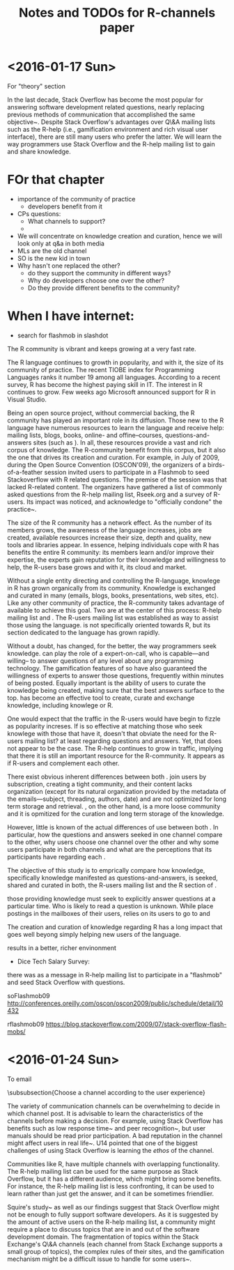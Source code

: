 #+STARTUP: showall
#+STARTUP: lognotestate
#+TAGS:
#+SEQ_TODO: TODO STARTED DONE DEFERRED CANCELLED | WAITING DELEGATED APPT
#+DRAWERS: HIDDEN STATE
#+TITLE: Notes and TODOs for R-channels paper
#+CATEGORY: todo

* <2016-01-17 Sun>


For "theory" section

    In the last decade, Stack Overflow has become the most popular \channel for answering software development related questions, nearly replacing previous methods of communication that accomplished the same objective~\cite{Vasilescu2014c}.
    Despite Stack Overflow's advantages over Q\&A mailing lists such as the R-help (i.e., gamification environment and rich visual user interface), there are still many users who prefer the latter.
    We will learn the way programmers use Stack Overflow and the R-help mailing list to gain and share knowledge.

* FOr that chapter

- importance of the community of practice
 - developers benefit from it

- CPs questions:
 - What channels to support?
 - 


- We will concentrate on knowledge creation and curation, hence we will look only at q&a in both media
- MLs are the old channel
- SO is the new kid in town
- Why hasn't one replaced the other?
  - do they support the community in different ways?
  - Why do developers choose one over the other?
  - Do they provide different benefits to the community?

* When I have internet:

- search for flashmob in slashdot

The R community is vibrant and keeps growing at a very fast rate. 

The R language continues to growth in popularity, and with it, the size of its community of practice. The recent TIOBE index for Programming Languages ranks it
number 19 among all languages.  According to a recent survey, R has become the highest paying skill in IT. The interest in R continues to grow. Few weeks ago
Microsoft announced support for R in Visual Studio\cite{r-microsot}.

Being an open source project, without commercial backing, the R community has played an important role in its diffusion. Those new to the R language have
numerous resources to learn the language and receive help: mailing lists, blogs, books, online- and offine--courses, questions-and-answers sites (such as
\so). In all, these resources provide a vast and rich corpus of knowledge. The R-community benefit from this corpus, but it also the one that drives its
creation and curation.  For example, in July of 2009, during the Open Source Convention (OSCON'09), the organizers of a birds-of-a-feather session invited users
to participate in a Flashmob to seed Stackoverflow with R related questions\cite{rflashmob09}. The premise of the session was that \so lacked R-related
content. The organizers have gathered a list of commonly asked questions from the R-help mailing list, Rseek.org and a survey of R-users. Its impact was
noticed, and \so acknowledge to "officially condone" the practice~\cite{soFlashmob09}.

The size of the R community has a network effect. As the number of its members grows, the awareness of the language increases, jobs are created, available
resources increase their size, depth and quality, new tools and libraries appear. In essence, helping individuals cope with R has benefits the entire R
community: its members learn and/or improve their expertise, the experts gain reputation for their knowledge and willingness to help, the R-users base grows and
with it, its cloud and market.

Without a single entity directing and controlling the R-language, knowlege in R has grown organically from its community. Knowledge is exchanged and curated in
many \channels (emails, blogs, books, presentations, web sites, etc). Like any other community of practice, the R-community takes advantage of available \channels
to achieve this goal.
Two \channels are at the center of this process: R-help mailing list and \so. The R-users mailing list was established \dmg{when} as way to assist those using
the language. \so is not specifically oriented towards R, but its section dedicated to the language has grown rapidly.

Without a doubt, \so has changed, for the better, the way programmers seek knowledge. \so can play the role of a expert-on-call, who is capable---and willing--
to answer questions of any level about any programming technology. The gamification features of so have also guaranteed the willingness of experts to answer
those questions, frequently within minutes of being posted. Equally important is the ability of \so users to curate the knowledge being created, making sure that
the best answers surface to the top. \so has become an effective tool to create, curate and exchange knowledge, including knowlege or R.

One would expect that the traffic in the R-users \ml would have begin to fizzle as \so popularity increses. If \so is so effective at matching those who seek
knowlege with those that have it, doesn't that obviate the need for the R-users mailing list? at least regarding questions and answers. Yet, that does not appear
to be the case. The R-help \ml continues to grow in traffic, implying that there it is still an important resource for the R-community. It appears as if R-users
and \so complement each other.

There exist obvious inherent differences between both \channnels. \mls join users by subscription, creating a tight community, and their content lacks organization (except for
its natural organization provided by the metadata of the emails---subject, threading, authors, date) and are not optimized for long term storage and retrieval.
\so, on the other hand, is a more loose community and it is opmitized for the curation and long term storage of the knowledge.

However, little is known of the actual differences of use between both \channels. 
In particular, how the questions and answers seeked in one channel compare to
the other, why users choose one channel over the other and why some users participate in both channels and what are the perceptions that its participants have
regarding each \channel.

The objective of this study is to emprically compare how knowledge, specifically knowledge manifested as questions-and-answers, is seeked, shared and curated in
both, the R-users mailing list and the R section of \so.



those providing knowledge must seek to explicitly answer questions at a particular time. Who is likely to read
a question is unknown. While \mls place postings in the mailboxes of their users, \so relies on its users to go to \so and 



The creation and curation of knowledge regarding R has a long impact that
goes well beyong simply helping new users of the language.



results in a
better, richer envinonment





- Dice Tech Salary Survey: 

 
 there was as a message in R-help mailing list to participate in a "flashmob" and seed Stack Overflow with questions.


soFlashmob09 http://conferences.oreilly.com/oscon/oscon2009/public/schedule/detail/10432

rflashmob09 https://blog.stackoverflow.com/2009/07/stack-overflow-flash-mobs/


* <2016-01-24 Sun>

To email

\dmg{This should be removed, it does not add much and it is hand-waving. Also, the text does not really reflect the subject.}

\subsubsection{Choose a channel according to the user experience}
            
    The variety of communication channels can be overwhelming to decide in which channel post.
    It is advisable to learn the characteristics of the channels before making a decision.
    For example, using Stack Overflow has benefits such as low response time~\cite{Mamykina2011} and peer recognition~\cite{Singer2013}, but user manuals should be read prior participation.
    A bad reputation in the channel might affect users in real life~\cite{Singer2013}.
    U14 pointed that one of the biggest challenges of using Stack Overflow is learning the \emph{ethos} of the channel.
    
    Communities like R, have multiple channels with overlapping functionality.
    The R-help mailing list can be used for the same purpose as Stack Overflow, but it has a different audience, which might bring some benefits.
    For instance, the R-help mailing list is less confronting, it can be used to learn rather than just get the answer, and it can be sometimes friendlier.
    
    Squire's study~\cite{Squire2015a} as well as our findings suggest that Stack Overflow might not be enough to fully support software developers.
    As it is suggested by the amount of active users on the R-help mailing list, a community might require a place to discuss topics that are in and out of the software development domain.
    The fragmentation of topics within the Stack Exchange's Q\&A channels (each channel from Stack Exchange supports a small group of topics), the complex rules of their sites, and the gamification mechanism might be a difficult issue to handle for some users~\cite{Vasilescu2013}.


          \begin{comment}
\emph{How-to}                                                                                                                                        & Ask how to do something specific.                                                                                    & 166          & 103              & 41.50\%        & 25.75\%         \\

\emph{Bug/Error\-/Exception}                                                                                                                         & Ask for a solution or reasons for a error message.                                                                   & 27           & 48               & 6.75\%         & 12.00\%         \\
\emph{Discrepancy}                                                                                                                                   & Ask about an unexpected result of a specific function, process, or package.                                          & 53           & 88               & 13.25\%        & 22.00\%         \\
\emph{Set-up}                                                                                                                                        & Ask for possible ways to set up the R environment before or after deployment.                                        & 15           & 31               & 3.75\%         & 7.75\%          \\
\emph{Decision help}                                                                                                                                 & Ask for advice in making a decision.                                                                                 & 36           & 35               & 9.00\%         & 8.75\%          \\
\emph{Conceptual\-/Guidance}                                                                                                                         & The user requests a conceptual clarification or guidance on topics related with R or statistics.                     & 48           & 49               & 12.00\%        & 12.25\%         \\
\emph{Code reviewing}                                                                                                                                & Ask for code review, explicitly or implicitly.                                                                       & 34           & 21               & 8.50\%         & 5.25\%          \\
\emph{Non-functional}                                                                                                                                & Ask for help (or suggestions) with a non-functional requirement such as performance, and memory usage.               & 14           & 11               & 3.50\%         & 2.75\%          \\
\emph{Future reference}
                                                                                                                                                                   & Ask---and normally answer itself---that might not exist on the channel, but that are interesting enough to create a thread for future reference.                                                                                                          & 5                                                                                                                    & 4            & 1.25\%           & 1.00\%                           \\
\emph{Other}                                                                                                                                         & Ask for assistance unrelated to the channel or the message contains unrelated information (e.g.,
                                                                                                                                                     announcements, ideas for improvement).                                                                 & 2                                                                                                                    & 10           & 0.50\%           & 2.50\%                           \\
&& \textbf{807} & \textbf{579}     & \textbf{100\%} & \textbf{100\%}  \\
\hline
     \multicolumn{2}{@{}l}{\textbf{Answers}}                                                                                                                                                                                                                                                                                                             \\[0.2em]
    	\emph{Redirecting}                                                                                                                                   & Provides a link to an existing solution that is not in the thread (e.g. external application, tutorial, or project). & 163          & 87               & 20.20\%        & 15.03\%         \\
    	\emph{Tutorial}                                                                                                                                      & A set of steps in order to teach people how to solve the issue.                                                      & 105          & 15               & 13.01\%        & 2.59\%          \\
    	\emph{Source code}                                                                                                                                   & Source code snippet as the solution without an extensive explanation about the answer.                               & 198          & 102              & 24.54\%        & 17.62\%         \\
    	\emph{Clue/Suggestion/Hint}                                                                                                                          & Possible ways to solve the issue without solving it.                                                                 & 43           & 105              & 5.33\%         & 18.13\%         \\
    	\emph{Alternative}                                                                                                                                   & A different approach to a solution that is related to but not exactly what is being asked for (e.g. mathematical approach, data structure modification). & 33 & 98           & 4.09\%           & 16.93\%                          \\
    	\emph{Explanation}                                                                                                                                   & Explains an approach that answers the question and lists steps on how to do it.                                      & 203          & 101              & 25.15\%        & 17.44\%         \\
    	\emph{Announcement}                                                                                                                                  & Provides a notification about some artifact (e.g., packages, libraries).                                             & 8            & 33               & 0.99\%         & 5.70\%          \\
    	\emph{Benchmark}                                                                                                                                     & Provides a benchmark of multiple solutions posted by others or compares different answers.                           & 5            & 3                & 0.62\%         & 0.52\%          \\
    	\emph{Opinion}                                                                                                                                       & Provides their own opinion or expands other answers by adding scenarios and examples.                                & 49           & 35               & 6.07\%         & 6.04\%          \\
                                                                                                                                                             & & \textbf{613} & \textbf{247}     & \textbf{0.9999 & \textbf{0.9999} \\
\hline
       \multicolumn{2}{@{}l}{\textbf{Updates}}                                                                                                                                                                                                                                                                                                           \\[0.2em]
    	\emph{Announcement}                                                                                                                                  & Announces specific events (e.g., bounties, future updates).                                                          & 27           & 3                & 4.40\%         & 1.21\%          \\
    	\emph{Background}                                                                                                                                    & Adds additional context to the question or answer                                                                    & 74           & 57               & 12.07\%        & 23.08\%         \\
    	\emph{Correction}                                                                                                                                    & Corrects format, grammar, spelling, and semantic mistakes.                                                           & 301          & 2                & 49.10\%        & 0.81\%          \\
    	\emph{Expansion}                                                                                                                                     & Expands the question or answer by providing scenarios or examples.                                                   & 116          & 83               & 18.92\%        & 33.60\%         \\
    	\emph{Explanation}                                                                                                                                   & Explains or clarifies a specific point in the question or answer, such as why the user chose a specific data structure, or the meaning of a variable.& 83                                                                                                                   & 95           & 13.54\%          & 38.46\%                          \\
    	\emph{Solution}                                                                                                                                      & The user answers their own question.                                                                                 & 12           & 7                & 1.96\%         & 2.83\%          \\
                                                                                                                                                             &                                                                                                                      & \textbf{613} & \textbf{247}     & \textbf{100} | \textbf{100}      \\
\multicolumn{2}{@{}l}{\textbf{Flags}} \\
\emph{Off-topic/opinion} & Identify questions that are unrelated to the channels' interests or which answers are based on the opinion of channel participants (not actual facts). & 22 & 19 & 27.16\% & 35.19\% \\
\emph{Not an answer} & Emphasize \textit{alternative answers} out of the scope of the question, or to identify that a solution does not answer the question. & 0                                                                     & 27          & 0.00\%       & 50.00\%           \\
\emph{Repeated question}             & Notifies user that question has been answered previously.             & 48          & 8            & 59.26\% & 14.81\% \\
\emph{Too localized}                 & Questions that are too specific and might not help any future reader. & 6           & 0            & 7.41\%  & 0.00\%  \\
\emph{Unclear}                       & Questions that are difficult to understand.                           & 5           & 0            & 6.17\%  & 0.00\%  \\
& & \textbf{81}                                                           & \textbf{54} & \textbf{100} & \textbf{100}      \\
    
            \multicolumn{2}{@{}l}{\textbf{Comments}}\\[0.2em]
            \emph{Clarification}                                                                                                                                                                                                                                                                                                         & Provides (or requests) additional information about a question or answer.                  & 98  & 28     & 17.44\% & 10.49\% \\
            \emph{Expansion}                                                                                                                                                                                                                                                                                                             & Provides additional information.                                                           & 127 & 65     & 22.60\% & 24.34\% \\
            \emph{Correction/alternative}                                                                                                                                                                                                                                                                                                & Suggests a change to a question or answer, offers an alternative solution or a correction. & 102 & 89     & 18.15\% & 33.33\% \\
            \emph{Compliment/criticism}                                                                                                                                                                                                                                                                                                  & Posts something good, offers thanks, provides an opinion or criticise someone.             & 157 & 52     & 27.94\% & 19.48\% \\
            \emph{External reference}                                                                                                                                                                                                                                                                                                    & References an external resource.                                                           & 78  & 33     & 13.88\% & 12.36\% \\
            & \textbf{562}& \textbf{267}&\textbf{100}& \textbf{100} \\
            \bottomrule
          \end{comment}
